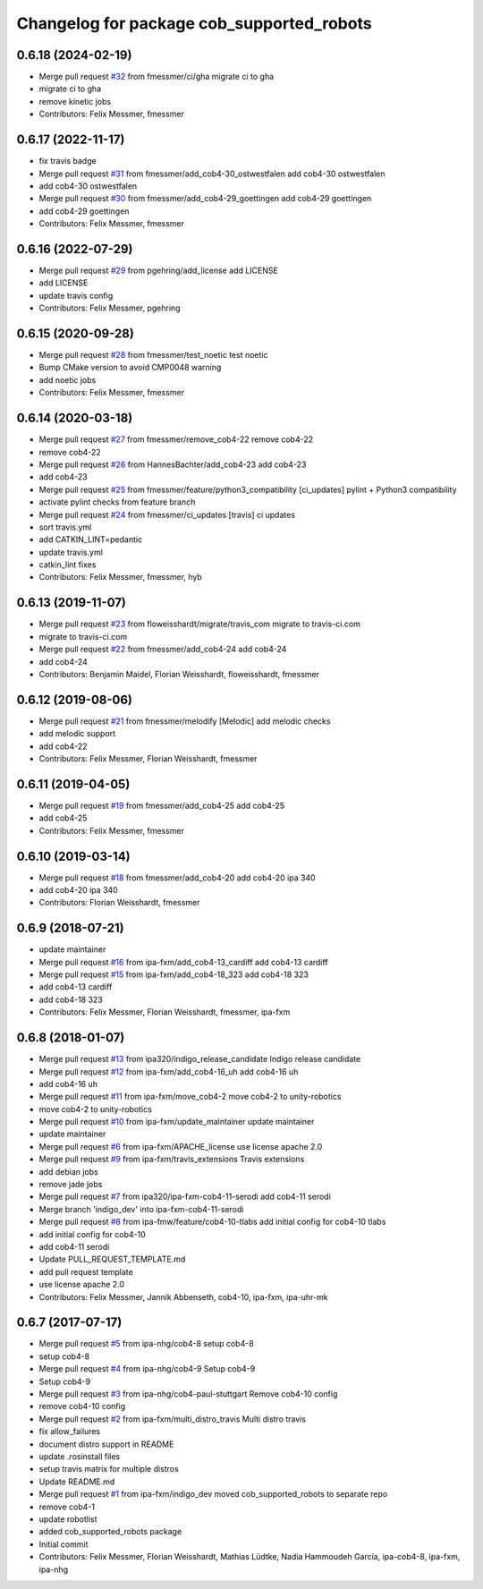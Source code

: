 ^^^^^^^^^^^^^^^^^^^^^^^^^^^^^^^^^^^^^^^^^^
Changelog for package cob_supported_robots
^^^^^^^^^^^^^^^^^^^^^^^^^^^^^^^^^^^^^^^^^^

0.6.18 (2024-02-19)
-------------------
* Merge pull request `#32 <https://github.com/ipa320/cob_supported_robots/issues/32>`_ from fmessmer/ci/gha
  migrate ci to gha
* migrate ci to gha
* remove kinetic jobs
* Contributors: Felix Messmer, fmessmer

0.6.17 (2022-11-17)
-------------------
* fix travis badge
* Merge pull request `#31 <https://github.com/ipa320/cob_supported_robots/issues/31>`_ from fmessmer/add_cob4-30_ostwestfalen
  add cob4-30 ostwestfalen
* add cob4-30 ostwestfalen
* Merge pull request `#30 <https://github.com/ipa320/cob_supported_robots/issues/30>`_ from fmessmer/add_cob4-29_goettingen
  add cob4-29 goettingen
* add cob4-29 goettingen
* Contributors: Felix Messmer, fmessmer

0.6.16 (2022-07-29)
-------------------
* Merge pull request `#29 <https://github.com/ipa320/cob_supported_robots/issues/29>`_ from pgehring/add_license
  add LICENSE
* add LICENSE
* update travis config
* Contributors: Felix Messmer, pgehring

0.6.15 (2020-09-28)
-------------------
* Merge pull request `#28 <https://github.com/ipa320/cob_supported_robots/issues/28>`_ from fmessmer/test_noetic
  test noetic
* Bump CMake version to avoid CMP0048 warning
* add noetic jobs
* Contributors: Felix Messmer, fmessmer

0.6.14 (2020-03-18)
-------------------
* Merge pull request `#27 <https://github.com/ipa320/cob_supported_robots/issues/27>`_ from fmessmer/remove_cob4-22
  remove cob4-22
* remove cob4-22
* Merge pull request `#26 <https://github.com/ipa320/cob_supported_robots/issues/26>`_ from HannesBachter/add_cob4-23
  add cob4-23
* add cob4-23
* Merge pull request `#25 <https://github.com/ipa320/cob_supported_robots/issues/25>`_ from fmessmer/feature/python3_compatibility
  [ci_updates] pylint + Python3 compatibility
* activate pylint checks from feature branch
* Merge pull request `#24 <https://github.com/ipa320/cob_supported_robots/issues/24>`_ from fmessmer/ci_updates
  [travis] ci updates
* sort travis.yml
* add CATKIN_LINT=pedantic
* update travis.yml
* catkin_lint fixes
* Contributors: Felix Messmer, fmessmer, hyb

0.6.13 (2019-11-07)
-------------------
* Merge pull request `#23 <https://github.com/ipa320/cob_supported_robots/issues/23>`_ from floweisshardt/migrate/travis_com
  migrate to travis-ci.com
* migrate to travis-ci.com
* Merge pull request `#22 <https://github.com/ipa320/cob_supported_robots/issues/22>`_ from fmessmer/add_cob4-24
  add cob4-24
* add cob4-24
* Contributors: Benjamin Maidel, Florian Weisshardt, floweisshardt, fmessmer

0.6.12 (2019-08-06)
-------------------
* Merge pull request `#21 <https://github.com/ipa320/cob_supported_robots/issues/21>`_ from fmessmer/melodify
  [Melodic] add melodic checks
* add melodic support
* add cob4-22
* Contributors: Felix Messmer, Florian Weisshardt, fmessmer

0.6.11 (2019-04-05)
-------------------
* Merge pull request `#19 <https://github.com/ipa320/cob_supported_robots/issues/19>`_ from fmessmer/add_cob4-25
  add cob4-25
* add cob4-25
* Contributors: Felix Messmer, fmessmer

0.6.10 (2019-03-14)
-------------------
* Merge pull request `#18 <https://github.com/ipa320/cob_supported_robots/issues/18>`_ from fmessmer/add_cob4-20
  add cob4-20 ipa 340
* add cob4-20 ipa 340
* Contributors: Florian Weisshardt, fmessmer

0.6.9 (2018-07-21)
------------------
* update maintainer
* Merge pull request `#16 <https://github.com/ipa320/cob_supported_robots/issues/16>`_ from ipa-fxm/add_cob4-13_cardiff
  add cob4-13 cardiff
* Merge pull request `#15 <https://github.com/ipa320/cob_supported_robots/issues/15>`_ from ipa-fxm/add_cob4-18_323
  add cob4-18 323
* add cob4-13 cardiff
* add cob4-18 323
* Contributors: Felix Messmer, Florian Weisshardt, fmessmer, ipa-fxm

0.6.8 (2018-01-07)
------------------
* Merge pull request `#13 <https://github.com/ipa320/cob_supported_robots/issues/13>`_ from ipa320/indigo_release_candidate
  Indigo release candidate
* Merge pull request `#12 <https://github.com/ipa320/cob_supported_robots/issues/12>`_ from ipa-fxm/add_cob4-16_uh
  add cob4-16 uh
* add cob4-16 uh
* Merge pull request `#11 <https://github.com/ipa320/cob_supported_robots/issues/11>`_ from ipa-fxm/move_cob4-2
  move cob4-2 to unity-robotics
* move cob4-2 to unity-robotics
* Merge pull request `#10 <https://github.com/ipa320/cob_supported_robots/issues/10>`_ from ipa-fxm/update_maintainer
  update maintainer
* update maintainer
* Merge pull request `#6 <https://github.com/ipa320/cob_supported_robots/issues/6>`_ from ipa-fxm/APACHE_license
  use license apache 2.0
* Merge pull request `#9 <https://github.com/ipa320/cob_supported_robots/issues/9>`_ from ipa-fxm/travis_extensions
  Travis extensions
* add debian jobs
* remove jade jobs
* Merge pull request `#7 <https://github.com/ipa320/cob_supported_robots/issues/7>`_ from ipa320/ipa-fxm-cob4-11-serodi
  add cob4-11 serodi
* Merge branch 'indigo_dev' into ipa-fxm-cob4-11-serodi
* Merge pull request `#8 <https://github.com/ipa320/cob_supported_robots/issues/8>`_ from ipa-fmw/feature/cob4-10-tlabs
  add initial config for cob4-10 tlabs
* add initial config for cob4-10
* add cob4-11 serodi
* Update PULL_REQUEST_TEMPLATE.md
* add pull request template
* use license apache 2.0
* Contributors: Felix Messmer, Jannik Abbenseth, cob4-10, ipa-fxm, ipa-uhr-mk

0.6.7 (2017-07-17)
------------------
* Merge pull request `#5 <https://github.com/ipa320/cob_supported_robots/issues/5>`_ from ipa-nhg/cob4-8
  setup cob4-8
* setup cob4-8
* Merge pull request `#4 <https://github.com/ipa320/cob_supported_robots/issues/4>`_ from ipa-nhg/cob4-9
  Setup cob4-9
* Setup cob4-9
* Merge pull request `#3 <https://github.com/ipa320/cob_supported_robots/issues/3>`_ from ipa-nhg/cob4-paul-stuttgart
  Remove cob4-10 config
* remove cob4-10 config
* Merge pull request `#2 <https://github.com/ipa320/cob_supported_robots/issues/2>`_ from ipa-fxm/multi_distro_travis
  Multi distro travis
* fix allow_failures
* document distro support in README
* update .rosinstall files
* setup travis matrix for multiple distros
* Update README.md
* Merge pull request `#1 <https://github.com/ipa320/cob_supported_robots/issues/1>`_ from ipa-fxm/indigo_dev
  moved cob_supported_robots to separate repo
* remove cob4-1
* update robotlist
* added cob_supported_robots package
* Initial commit
* Contributors: Felix Messmer, Florian Weisshardt, Mathias Lüdtke, Nadia Hammoudeh García, ipa-cob4-8, ipa-fxm, ipa-nhg
